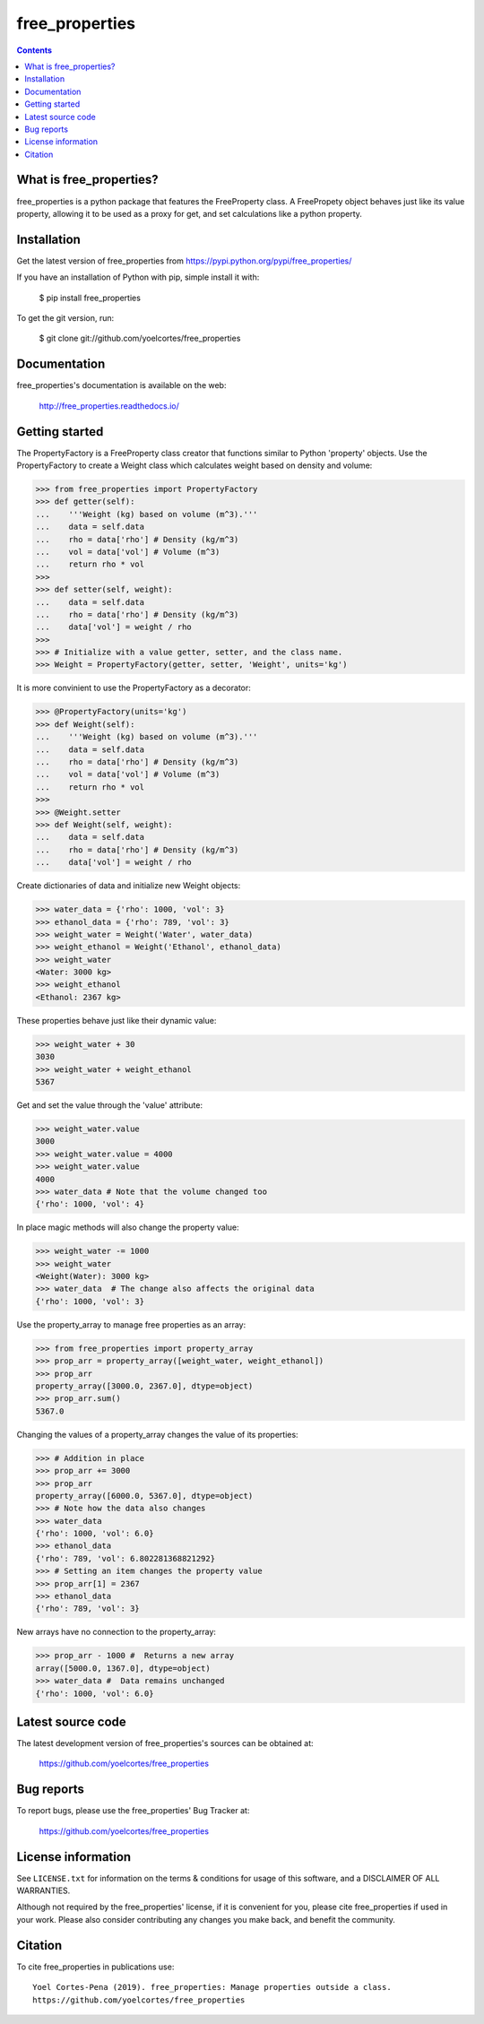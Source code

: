 ===============
free_properties
===============

.. image:: http://img.shields.io/pypi/v/free_properties.svg?style=flat
   :target: https://pypi.python.org/pypi/free_properties
   :alt: Version_status
.. image:: http://img.shields.io/badge/docs-latest-brightgreen.svg?style=flat
   :target: https://free_properties.readthedocs.io/en/latest/
   :alt: Documentation
.. image:: http://img.shields.io/badge/license-MIT-blue.svg?style=flat
   :target: https://github.com/yoelcortes/free_properties/blob/master/LICENSE.txt
   :alt: license


.. contents::

What is free_properties?
------------------------

free_properties is a python package that features the FreeProperty class. A FreePropety object behaves just like its value property, allowing it to be used as a proxy for get, and set calculations like a python property.

Installation
------------

Get the latest version of free_properties from
https://pypi.python.org/pypi/free_properties/

If you have an installation of Python with pip, simple install it with:

    $ pip install free_properties

To get the git version, run:

    $ git clone git://github.com/yoelcortes/free_properties

Documentation
-------------

free_properties's documentation is available on the web:

    http://free_properties.readthedocs.io/

Getting started
---------------

The PropertyFactory is a FreeProperty class creator that functions similar to Python 'property' objects. Use the PropertyFactory to create a Weight class which calculates weight based on density and volume:
    
.. code-block:: python
    
    >>> from free_properties import PropertyFactory
    >>> def getter(self):
    ...    '''Weight (kg) based on volume (m^3).'''
    ...    data = self.data
    ...    rho = data['rho'] # Density (kg/m^3)
    ...    vol = data['vol'] # Volume (m^3)
    ...    return rho * vol
    >>>
    >>> def setter(self, weight):
    ...    data = self.data
    ...    rho = data['rho'] # Density (kg/m^3)
    ...    data['vol'] = weight / rho
    >>>
    >>> # Initialize with a value getter, setter, and the class name.
    >>> Weight = PropertyFactory(getter, setter, 'Weight', units='kg')
    
It is more convinient to use the PropertyFactory as a decorator:

.. code-block:: python
   
    >>> @PropertyFactory(units='kg')
    >>> def Weight(self):
    ...    '''Weight (kg) based on volume (m^3).'''
    ...    data = self.data
    ...    rho = data['rho'] # Density (kg/m^3)
    ...    vol = data['vol'] # Volume (m^3)
    ...    return rho * vol
    >>>
    >>> @Weight.setter
    >>> def Weight(self, weight):
    ...    data = self.data
    ...    rho = data['rho'] # Density (kg/m^3)
    ...    data['vol'] = weight / rho
   

Create dictionaries of data and initialize new Weight objects:
   
.. code-block:: python
   
   >>> water_data = {'rho': 1000, 'vol': 3}
   >>> ethanol_data = {'rho': 789, 'vol': 3}
   >>> weight_water = Weight('Water', water_data)
   >>> weight_ethanol = Weight('Ethanol', ethanol_data)
   >>> weight_water
   <Water: 3000 kg>
   >>> weight_ethanol
   <Ethanol: 2367 kg>

These properties behave just like their dynamic value:

.. code-block:: python

    >>> weight_water + 30
    3030
    >>> weight_water + weight_ethanol
    5367
    
Get and set the value through the 'value' attribute:
    
.. code-block:: python

    >>> weight_water.value
    3000
    >>> weight_water.value = 4000 
    >>> weight_water.value
    4000
    >>> water_data # Note that the volume changed too
    {'rho': 1000, 'vol': 4}

In place magic methods will also change the property value:

.. code-block:: python

    >>> weight_water -= 1000
    >>> weight_water
    <Weight(Water): 3000 kg>
    >>> water_data  # The change also affects the original data
    {'rho': 1000, 'vol': 3}
    
Use the property_array to manage free properties as an array:
           
.. code-block:: python
   
   >>> from free_properties import property_array
   >>> prop_arr = property_array([weight_water, weight_ethanol])
   >>> prop_arr
   property_array([3000.0, 2367.0], dtype=object)
   >>> prop_arr.sum()
   5367.0
   
Changing the values of a property_array changes the value of its properties:
   
.. code-block:: python
   
   >>> # Addition in place
   >>> prop_arr += 3000
   >>> prop_arr
   property_array([6000.0, 5367.0], dtype=object)
   >>> # Note how the data also changes
   >>> water_data
   {'rho': 1000, 'vol': 6.0}
   >>> ethanol_data
   {'rho': 789, 'vol': 6.802281368821292}
   >>> # Setting an item changes the property value
   >>> prop_arr[1] = 2367
   >>> ethanol_data
   {'rho': 789, 'vol': 3}
  
New arrays have no connection to the property_array:
   
.. code-block:: python
   
   >>> prop_arr - 1000 #  Returns a new array
   array([5000.0, 1367.0], dtype=object)
   >>> water_data #  Data remains unchanged
   {'rho': 1000, 'vol': 6.0}

Latest source code
------------------

The latest development version of free_properties's sources can be obtained at:

    https://github.com/yoelcortes/free_properties


Bug reports
-----------

To report bugs, please use the free_properties' Bug Tracker at:

    https://github.com/yoelcortes/free_properties

License information
-------------------

See ``LICENSE.txt`` for information on the terms & conditions for usage
of this software, and a DISCLAIMER OF ALL WARRANTIES.

Although not required by the free_properties' license, if it is convenient for you,
please cite free_properties if used in your work. Please also consider contributing
any changes you make back, and benefit the community.


Citation
--------

To cite free_properties in publications use::

    Yoel Cortes-Pena (2019). free_properties: Manage properties outside a class.
    https://github.com/yoelcortes/free_properties

